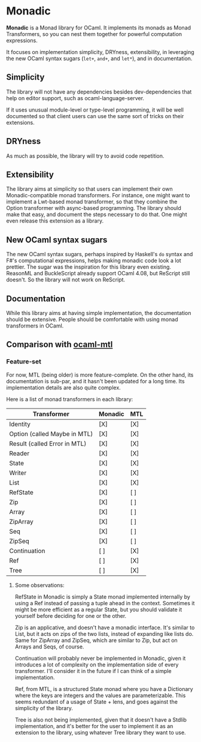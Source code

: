 * Monadic

  *Monadic* is a Monad library for OCaml. It implements its monads as
  Monad Transformers, so you can nest them together for powerful
  computation expressions.

  It focuses on implementation simplicity, DRYness, extensibility, in
  leveraging the new OCaml syntax sugars (~let+~, ~and+~, and ~let*~),
  and in documentation.

** Simplicity

   The library will not have any dependencies besides dev-dependencies
   that help on editor support, such as ocaml-language-server.

   If it uses unusual module-level or type-level programming, it will
   be well documented so that client users can use the same sort of
   tricks on their extensions.

** DRYness

   As much as possible, the library will try to avoid code repetition.

** Extensibility

   The library aims at simplicity so that users can implement their
   own Monadic-compatible monad transformers. For instance, one might
   want to implement a Lwt-based monad transformer, so that they
   combine the Option transformer with async-based programming. The
   library should make that easy, and document the steps necessary to
   do that. One might even release this extension as a library.

** New OCaml syntax sugars

   The new OCaml syntax sugars, perhaps inspired by Haskell's ~do~
   syntax and F#'s computational expressions, helps making monadic
   code look a lot prettier. The sugar was the inspiration for this
   library even existing. ReasonML and BuckleScript already support
   OCaml 4.08, but ReScript still doesn't. So the library will not
   work on ReScript.

** Documentation

   While this library aims at having simple implementation, the
   documentation should be extensive. People should be comfortable
   with using monad transformers in OCaml.

** Comparison with [[https://github.com/rgrinberg/ocaml-mtl/][ocaml-mtl]]

*** Feature-set

    For now, MTL (being older) is more feature-complete. On the other
    hand, its documentation is sub-par, and it hasn't been updated for
    a long time. Its implementation details are also quite complex.

    Here is a list of monad transformers in each library:

    | Transformer                  | Monadic | MTL |
    |------------------------------+---------+-----|
    | Identity                     | [X]     | [X] |
    | Option (called Maybe in MTL) | [X]     | [X] |
    | Result (called Error in MTL) | [X]     | [X] |
    | Reader                       | [X]     | [X] |
    | State                        | [X]     | [X] |
    | Writer                       | [X]     | [X] |
    | List                         | [X]     | [X] |
    | RefState                     | [X]     | [ ] |
    | Zip                          | [X]     | [ ] |
    | Array                        | [X]     | [ ] |
    | ZipArray                     | [X]     | [ ] |
    | Seq                          | [X]     | [ ] |
    | ZipSeq                       | [X]     | [ ] |
    | Continuation                 | [ ]     | [X] |
    | Ref                          | [ ]     | [X] |
    | Tree                         | [ ]     | [X] |

**** Some observations:

     RefState in Monadic is simply a State monad implemented
     internally by using a Ref instead of passing a tuple ahead in the
     context. Sometimes it might be more efficient as a regular State,
     but you should validate it yourself before deciding for one or
     the other.

     Zip is an applicative, and doesn't have a monadic interface. It's
     similar to List, but it acts on zips of the two lists, instead of
     expanding like lists do. Same for ZipArray and ZipSeq, which are
     similar to Zip, but act on Arrays and Seqs, of course.

     Continuation will probably never be implemented in Monadic, given
     it introduces a lot of complexity on the implementation side of
     every transformer. I'll consider it in the future if I can think
     of a simple implementation.

     Ref, from MTL, is a structured State monad where you have a
     Dictionary where the keys are integers and the values are
     parameterizable. This seems redundant of a usage of State + lens,
     and goes against the simplicity of the library.

     Tree is also not being implemented, given that it doesn't have a
     Stdlib implementation, and it's better for the user to implement
     it as an extension to the library, using whatever Tree library
     they want to use.
